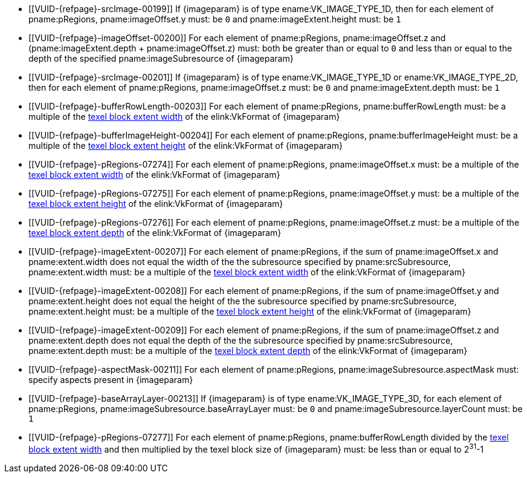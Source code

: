 // Copyright 2020-2023 The Khronos Group Inc.
//
// SPDX-License-Identifier: CC-BY-4.0

// Common Valid Usage
// Common to commands copying from images to buffers, or buffers to images
// This relies on an additional attribute {imageparam} set by the command
// which includes this file, specifying the name of the source or
// destination image.

  * [[VUID-{refpage}-srcImage-00199]]
    If {imageparam} is of type ename:VK_IMAGE_TYPE_1D, then for each element
    of pname:pRegions, pname:imageOffset.y must: be `0` and
    pname:imageExtent.height must: be `1`
  * [[VUID-{refpage}-imageOffset-00200]]
    For each element of pname:pRegions, pname:imageOffset.z and
    [eq]#(pname:imageExtent.depth {plus} pname:imageOffset.z)# must: both be
    greater than or equal to `0` and less than or equal to the depth of the
    specified pname:imageSubresource of {imageparam}
  * [[VUID-{refpage}-srcImage-00201]]
    If {imageparam} is of type ename:VK_IMAGE_TYPE_1D or
    ename:VK_IMAGE_TYPE_2D, then for each element of pname:pRegions,
    pname:imageOffset.z must: be `0` and pname:imageExtent.depth must: be
    `1`
  * [[VUID-{refpage}-bufferRowLength-00203]]
    For each element of pname:pRegions, pname:bufferRowLength must: be a
    multiple of the <<formats-compatibility-classes,texel block extent
    width>> of the elink:VkFormat of {imageparam}
  * [[VUID-{refpage}-bufferImageHeight-00204]]
    For each element of pname:pRegions, pname:bufferImageHeight must: be a
    multiple of the <<formats-compatibility-classes,texel block extent
    height>> of the elink:VkFormat of {imageparam}
  * [[VUID-{refpage}-pRegions-07274]]
    For each element of pname:pRegions, pname:imageOffset.x must: be a
    multiple of the <<formats-compatibility-classes,texel block extent
    width>> of the elink:VkFormat of {imageparam}
  * [[VUID-{refpage}-pRegions-07275]]
    For each element of pname:pRegions, pname:imageOffset.y must: be a
    multiple of the <<formats-compatibility-classes,texel block extent
    height>> of the elink:VkFormat of {imageparam}
  * [[VUID-{refpage}-pRegions-07276]]
    For each element of pname:pRegions, pname:imageOffset.z must: be a
    multiple of the <<formats-compatibility-classes,texel block extent
    depth>> of the elink:VkFormat of {imageparam}
  * [[VUID-{refpage}-imageExtent-00207]]
    For each element of pname:pRegions, if the sum of pname:imageOffset.x
    and pname:extent.width does not equal the width of the the subresource
    specified by pname:srcSubresource, pname:extent.width must: be a
    multiple of the <<formats-compatibility-classes,texel block extent
    width>> of the elink:VkFormat of {imageparam}
  * [[VUID-{refpage}-imageExtent-00208]]
    For each element of pname:pRegions, if the sum of pname:imageOffset.y
    and pname:extent.height does not equal the height of the the subresource
    specified by pname:srcSubresource, pname:extent.height must: be a
    multiple of the <<formats-compatibility-classes,texel block extent
    height>> of the elink:VkFormat of {imageparam}
  * [[VUID-{refpage}-imageExtent-00209]]
    For each element of pname:pRegions, if the sum of pname:imageOffset.z
    and pname:extent.depth does not equal the depth of the the subresource
    specified by pname:srcSubresource, pname:extent.depth must: be a
    multiple of the <<formats-compatibility-classes,texel block extent
    depth>> of the elink:VkFormat of {imageparam}
  * [[VUID-{refpage}-aspectMask-00211]]
    For each element of pname:pRegions, pname:imageSubresource.aspectMask
    must: specify aspects present in {imageparam}
ifdef::VK_VERSION_1_1,VK_KHR_sampler_ycbcr_conversion[]
  * [[VUID-{refpage}-pRegions-07740]]
    If {imageparam} has a elink:VkFormat with
    <<formats-requiring-sampler-ycbcr-conversion,two planes>> then for each
    element of pname:pRegions, pname:imageSubresource.aspectMask must: be
    ename:VK_IMAGE_ASPECT_PLANE_0_BIT or ename:VK_IMAGE_ASPECT_PLANE_1_BIT
  * [[VUID-{refpage}-pRegions-07741]]
    If {imageparam} has a elink:VkFormat with
    <<formats-requiring-sampler-ycbcr-conversion,three planes>> then for
    each element of pname:pRegions, pname:imageSubresource.aspectMask must:
    be ename:VK_IMAGE_ASPECT_PLANE_0_BIT, ename:VK_IMAGE_ASPECT_PLANE_1_BIT,
    or ename:VK_IMAGE_ASPECT_PLANE_2_BIT
endif::VK_VERSION_1_1,VK_KHR_sampler_ycbcr_conversion[]
  * [[VUID-{refpage}-baseArrayLayer-00213]]
    If {imageparam} is of type ename:VK_IMAGE_TYPE_3D, for each element of
    pname:pRegions, pname:imageSubresource.baseArrayLayer must: be `0` and
    pname:imageSubresource.layerCount must: be `1`
  * [[VUID-{refpage}-pRegions-07277]]
    For each element of pname:pRegions, pname:bufferRowLength divided by the
    <<formats-compatibility-classes,texel block extent width>> and then
    multiplied by the texel block size of {imageparam} must: be less than or
    equal to [eq]#2^31^-1#
// Common Valid Usage
